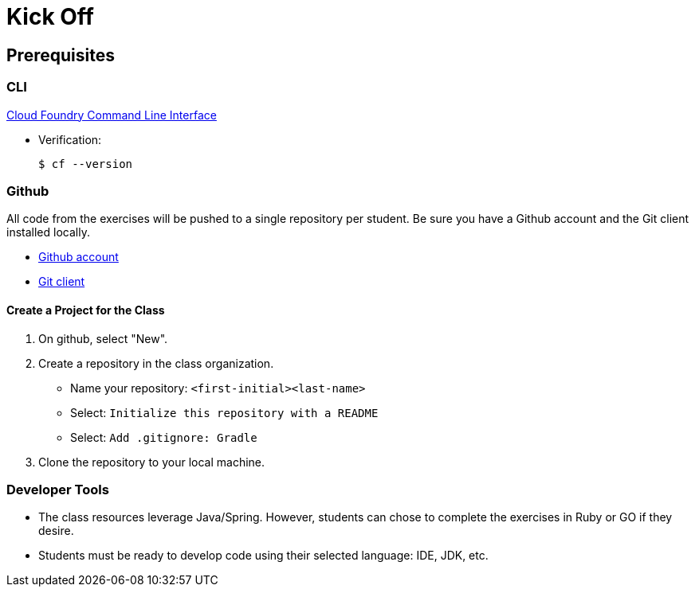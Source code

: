 = Kick Off

== Prerequisites

=== CLI

link:https://github.com/cloudfoundry/cli#downloads[Cloud Foundry Command Line Interface]

* Verification:
+
[source,bash]
----
$ cf --version
----

=== Github

All code from the exercises will be pushed to a single repository per student.  Be sure you have a Github account and the Git client installed locally.

* link:https://github.com[Github account]

* link:http://git-scm.com/downloads[Git client]

==== Create a Project for the Class

. On github, select "New".
. Create a repository in the class organization.
** Name your repository: `<first-initial><last-name>`
** Select: `Initialize this repository with a README`
** Select: `Add .gitignore: Gradle`
. Clone the repository to your local machine.

=== Developer Tools

* The class resources leverage Java/Spring.  However, students can chose to complete the exercises in Ruby or GO if they desire.

* Students must be ready to develop code using their selected language: IDE, JDK, etc.
